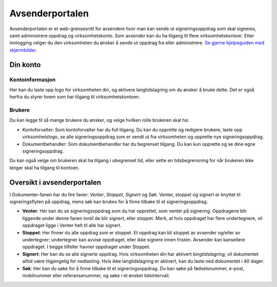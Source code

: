 Avsenderportalen
=================

Avsenderportalen er et web-grensesnitt for avsendere hvor man kan sende ut signeringsoppdrag som skal signeres, samt administrere oppdrag og virksomhetskonto. Som avsender kan du ha tilgang til flere virksomhetskontoer. Etter innlogging velger du den virksomheten du ønsker å sende ut oppdrag fra eller administrere. `Se gjerne hjelpeguiden med skjermbilder <https://docs.google.com/presentation/d/1VQks9CUNEv3ssuJd_z7ZA0ngEwWwJ_fY22IhvBOQbfs/edit?usp=sharing>`_.

Din konto
______________

Kontoinformasjon
^^^^^^^^^^^^^^^^^
Her kan du laste opp logo for virksomheten din, og aktivere langtidslagring om du ønsker å bruke dette. Det er også herfra du styrer hvem som har tilgang til virksomhetskontoen.

Brukere
^^^^^^^
Du kan legge til så mange brukere du ønsker, og velge hvilken rolle brukeren skal ha:

- Kontoforvalter: Som kontoforvalter har du full tilgang. Du kan du opprette og redigere brukere, laste opp virksomhetslogo, se alle signeringsoppdrag som er sendt ut fra virksomheten og opprette nye signeringsoppdrag.

- Dokumentbehandler: Som dokumentbehandler har du begrenset tilgang. Du kan kun opprette og se dine egne signeringsoppdrag.

Du kan også velge om brukeren skal ha tilgang i ubegrenset tid, eller sette en tidsbegrensning for når brukeren ikke lenger skal ha tilgang til kontoen.


Oversikt i avsenderportalen
____________________________

I Dokumenter-fanen har du fire faner: *Venter*, *Stoppet*, *Signert* og *Søk*. Venter, stoppet og signert er knyttet til signeringsflyten på oppdrag, mens søk kan brukes for å finne tilbake til et signeringsoppdrag.

- **Venter**: Her kan du se signeringsoppdrag som du har opprettet, som venter på signering. Oppdragene blir liggende under denne fanen inntil de blir signert, eller stoppet. Merk, at hvis oppdraget har flere undertegnere, vil oppdraget ligge i Venter helt til alle har signert.

- **Stoppet**: Her finner du alle oppdrag som er stoppet. Et oppdrag kan bli stoppet av avsender og/eller av undertegner; undertegner kan avvise oppdraget, eller ikke signere innen fristen. Avsender kan kansellere oppdraget. I begge tilfeller havner oppdraget under Stoppet.

- **Signert**: Her kan du se alle signerte oppdrag. Hvis virksomheten din har aktivert *langtidslagring*, vil dokumentet alltid være tilgjengelig for nedlasting. Hvis ikke langtidslagring er aktivert, kan du laste ned dokumentet i 40 dager.

- **Søk**: Her kan du søke for å finne tilbake til et signeringsoppdrag. Du kan søke på fødselsnummer, e-post, mobilnummer eller referansenummer, og søke i et ønsket tidsintervall.
